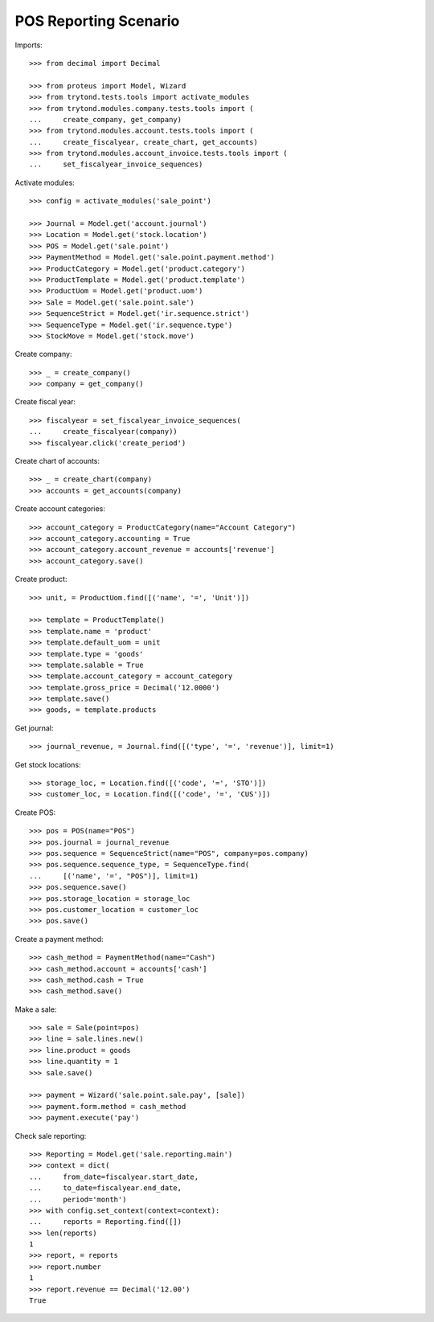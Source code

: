 ======================
POS Reporting Scenario
======================

Imports::

    >>> from decimal import Decimal

    >>> from proteus import Model, Wizard
    >>> from trytond.tests.tools import activate_modules
    >>> from trytond.modules.company.tests.tools import (
    ...     create_company, get_company)
    >>> from trytond.modules.account.tests.tools import (
    ...     create_fiscalyear, create_chart, get_accounts)
    >>> from trytond.modules.account_invoice.tests.tools import (
    ...     set_fiscalyear_invoice_sequences)

Activate modules::

    >>> config = activate_modules('sale_point')

    >>> Journal = Model.get('account.journal')
    >>> Location = Model.get('stock.location')
    >>> POS = Model.get('sale.point')
    >>> PaymentMethod = Model.get('sale.point.payment.method')
    >>> ProductCategory = Model.get('product.category')
    >>> ProductTemplate = Model.get('product.template')
    >>> ProductUom = Model.get('product.uom')
    >>> Sale = Model.get('sale.point.sale')
    >>> SequenceStrict = Model.get('ir.sequence.strict')
    >>> SequenceType = Model.get('ir.sequence.type')
    >>> StockMove = Model.get('stock.move')

Create company::

    >>> _ = create_company()
    >>> company = get_company()

Create fiscal year::

    >>> fiscalyear = set_fiscalyear_invoice_sequences(
    ...     create_fiscalyear(company))
    >>> fiscalyear.click('create_period')

Create chart of accounts::

    >>> _ = create_chart(company)
    >>> accounts = get_accounts(company)

Create account categories::

    >>> account_category = ProductCategory(name="Account Category")
    >>> account_category.accounting = True
    >>> account_category.account_revenue = accounts['revenue']
    >>> account_category.save()

Create product::

    >>> unit, = ProductUom.find([('name', '=', 'Unit')])

    >>> template = ProductTemplate()
    >>> template.name = 'product'
    >>> template.default_uom = unit
    >>> template.type = 'goods'
    >>> template.salable = True
    >>> template.account_category = account_category
    >>> template.gross_price = Decimal('12.0000')
    >>> template.save()
    >>> goods, = template.products

Get journal::

    >>> journal_revenue, = Journal.find([('type', '=', 'revenue')], limit=1)

Get stock locations::

    >>> storage_loc, = Location.find([('code', '=', 'STO')])
    >>> customer_loc, = Location.find([('code', '=', 'CUS')])

Create POS::

    >>> pos = POS(name="POS")
    >>> pos.journal = journal_revenue
    >>> pos.sequence = SequenceStrict(name="POS", company=pos.company)
    >>> pos.sequence.sequence_type, = SequenceType.find(
    ...     [('name', '=', "POS")], limit=1)
    >>> pos.sequence.save()
    >>> pos.storage_location = storage_loc
    >>> pos.customer_location = customer_loc
    >>> pos.save()

Create a payment method::

    >>> cash_method = PaymentMethod(name="Cash")
    >>> cash_method.account = accounts['cash']
    >>> cash_method.cash = True
    >>> cash_method.save()

Make a sale::

    >>> sale = Sale(point=pos)
    >>> line = sale.lines.new()
    >>> line.product = goods
    >>> line.quantity = 1
    >>> sale.save()

    >>> payment = Wizard('sale.point.sale.pay', [sale])
    >>> payment.form.method = cash_method
    >>> payment.execute('pay')

Check sale reporting::

    >>> Reporting = Model.get('sale.reporting.main')
    >>> context = dict(
    ...     from_date=fiscalyear.start_date,
    ...     to_date=fiscalyear.end_date,
    ...     period='month')
    >>> with config.set_context(context=context):
    ...     reports = Reporting.find([])
    >>> len(reports)
    1
    >>> report, = reports
    >>> report.number
    1
    >>> report.revenue == Decimal('12.00')
    True
